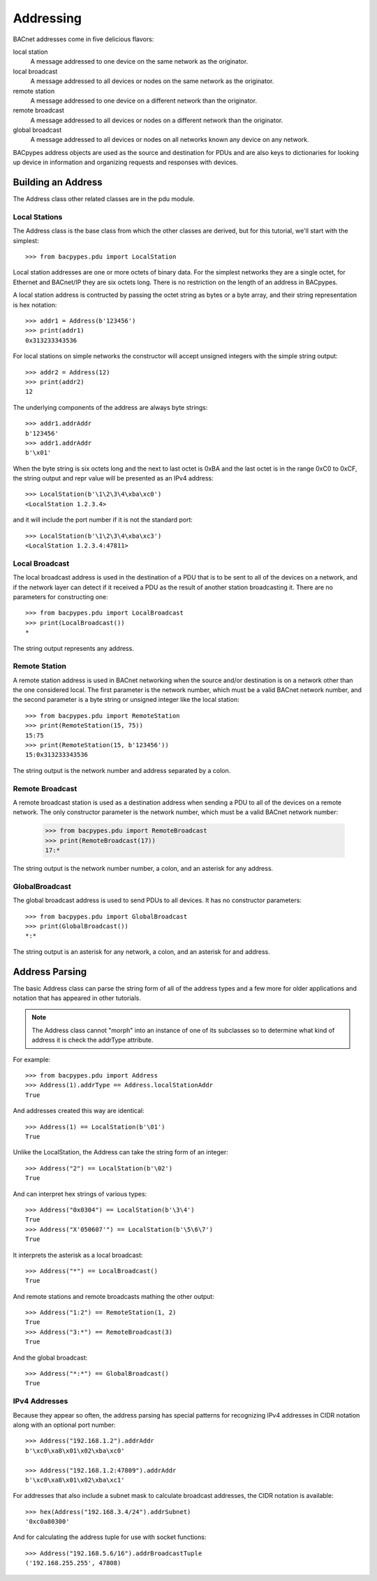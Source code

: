 .. BACpypes tutorial lesson 4

Addressing
==========

BACnet addresses come in five delicious flavors:

local station 
    A message addressed to one device on the same network as the originator.

local broadcast
    A message addressed to all devices or nodes on the same network as the originator.

remote station
    A message addressed to one device on a different network than the originator.

remote broadcast
    A message addressed to all devices or nodes on a different network than the originator.
    
global broadcast
    A message addressed to all devices or nodes on all networks known any device on any network.

BACpypes address objects are used as the source and destination for PDUs and
are also keys to dictionaries for looking up device in information and
organizing requests and responses with devices.

Building an Address
-------------------

The Address class other related classes are in the pdu module.

Local Stations
~~~~~~~~~~~~~~

The Address class is the base class from which the other classes are derived,
but for this tutorial, we'll start with the simplest::

    >>> from bacpypes.pdu import LocalStation

Local station addresses are one or more octets of binary data.  For the
simplest networks they are a single octet, for Ethernet and BACnet/IP they
are six octets long.  There is no restriction on the length of an address in
BACpypes.

A local station address is contructed by passing the octet string as bytes or
a byte array, and their string representation is hex notation::

    >>> addr1 = Address(b'123456')
    >>> print(addr1)
    0x313233343536
    
For local stations on simple networks the constructor will accept unsigned
integers with the simple string output::

    >>> addr2 = Address(12)
    >>> print(addr2)
    12

The underlying components of the address are always byte strings::

    >>> addr1.addrAddr
    b'123456'
    >>> addr1.addrAddr
    b'\x01'

When the byte string is six octets long and the next to last octet is 0xBA and
the last octet is in the range 0xC0 to 0xCF, the string output and repr value
will be presented as an IPv4 address::

    >>> LocalStation(b'\1\2\3\4\xba\xc0')
    <LocalStation 1.2.3.4>

and it will include the port number if it is not the standard port::

    >>> LocalStation(b'\1\2\3\4\xba\xc3')
    <LocalStation 1.2.3.4:47811>

Local Broadcast
~~~~~~~~~~~~~~~

The local broadcast address is used in the destination of a PDU that is to be
sent to all of the devices on a network, and if the network layer can detect
if it received a PDU as the result of another station broadcasting it.  There
are no parameters for constructing one::

    >>> from bacpypes.pdu import LocalBroadcast
    >>> print(LocalBroadcast())
    *

The string output represents any address.

Remote Station
~~~~~~~~~~~~~~

A remote station address is used in BACnet networking when the source and/or
destination is on a network other than the one considered local.  The first
parameter is the network number, which must be a valid BACnet network number,
and the second parameter is a byte string or unsigned integer like the local
station::

    >>> from bacpypes.pdu import RemoteStation
    >>> print(RemoteStation(15, 75))
    15:75
    >>> print(RemoteStation(15, b'123456'))
    15:0x313233343536

The string output is the network number and address separated by a colon.

Remote Broadcast
~~~~~~~~~~~~~~~~

A remote broadcast station is used as a destination address when sending a PDU
to all of the devices on a remote network.  The only constructor parameter is
the network number, which must be a valid BACnet network number:

    >>> from bacpypes.pdu import RemoteBroadcast
    >>> print(RemoteBroadcast(17))
    17:*

The string output is the network number number, a colon, and an asterisk for
any address.

GlobalBroadcast
~~~~~~~~~~~~~~~

The global broadcast address is used to send PDUs to all devices.  It has no
constructor parameters::

    >>> from bacpypes.pdu import GlobalBroadcast
    >>> print(GlobalBroadcast())
    *:*

The string output is an asterisk for any network, a colon, and an asterisk for
and address.

Address Parsing
---------------

The basic Address class can parse the string form of all of the address types
and a few more for older applications and notation that has appeared in
other tutorials.

.. note::
    The Address class cannot "morph" into an instance of one of its subclasses
    so to determine what kind of address it is check the addrType attribute.

For example::

    >>> from bacpypes.pdu import Address
    >>> Address(1).addrType == Address.localStationAddr
    True

And addresses created this way are identical::

    >>> Address(1) == LocalStation(b'\01')
    True

Unlike the LocalStation, the Address can take the string form of an integer::

    >>> Address("2") == LocalStation(b'\02')
    True

And can interpret hex strings of various types::

    >>> Address("0x0304") == LocalStation(b'\3\4')
    True
    >>> Address("X'050607'") == LocalStation(b'\5\6\7')
    True

It interprets the asterisk as a local broadcast::

    >>> Address("*") == LocalBroadcast()
    True

And remote stations and remote broadcasts mathing the other output::

    >>> Address("1:2") == RemoteStation(1, 2)
    True
    >>> Address("3:*") == RemoteBroadcast(3)
    True

And the global broadcast::

    >>> Address("*:*") == GlobalBroadcast()
    True

IPv4 Addresses
~~~~~~~~~~~~~~

Because they appear so often, the address parsing has special patterns for
recognizing IPv4 addresses in CIDR notation along with an optional port
number::

    >>> Address("192.168.1.2").addrAddr
    b'\xc0\xa8\x01\x02\xba\xc0'

    >>> Address("192.168.1.2:47809").addrAddr
    b'\xc0\xa8\x01\x02\xba\xc1'

For addresses that also include a subnet mask to calculate broadcast addresses,
the CIDR notation is available::

    >>> hex(Address("192.168.3.4/24").addrSubnet)
    '0xc0a80300'

And for calculating the address tuple for use with socket functions::

    >>> Address("192.168.5.6/16").addrBroadcastTuple
    ('192.168.255.255', 47808)

